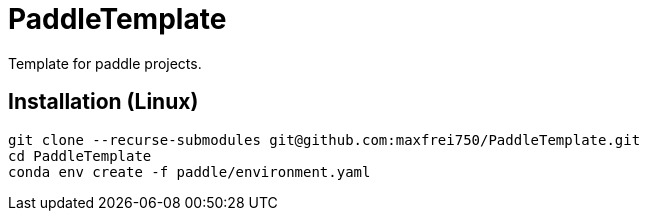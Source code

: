 = PaddleTemplate

Template for paddle projects.


== Installation (Linux)
    git clone --recurse-submodules git@github.com:maxfrei750/PaddleTemplate.git
    cd PaddleTemplate
    conda env create -f paddle/environment.yaml
